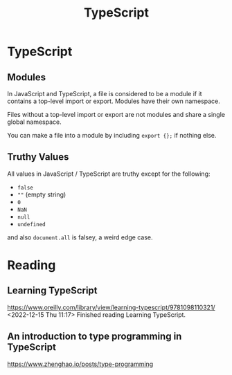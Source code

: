 :PROPERTIES:
:ID:       B59E3CF2-4697-4D6D-BCE7-6C48D48BFD11
:END:
#+title: TypeScript
* TypeScript
** Modules
In JavaScript and TypeScript, a file is considered to be a module if it contains a top-level import or export. Modules have their own namespace.

Files without a top-level import or export are not modules and share a single global namespace.

You can make a file into a module by including ~export {};~ if nothing else.
** Truthy Values
All values in JavaScript / TypeScript are truthy except for the following:
- ~false~
- ~""~ (empty string)
- ~0~
- ~NaN~
- ~null~
- ~undefined~

and also ~document.all~ is falsey, a weird edge case.
* Reading
** Learning TypeScript
https://www.oreilly.com/library/view/learning-typescript/9781098110321/
<2022-12-15 Thu 11:17> Finished reading Learning TypeScript.
** An introduction to type programming in TypeScript
https://www.zhenghao.io/posts/type-programming
